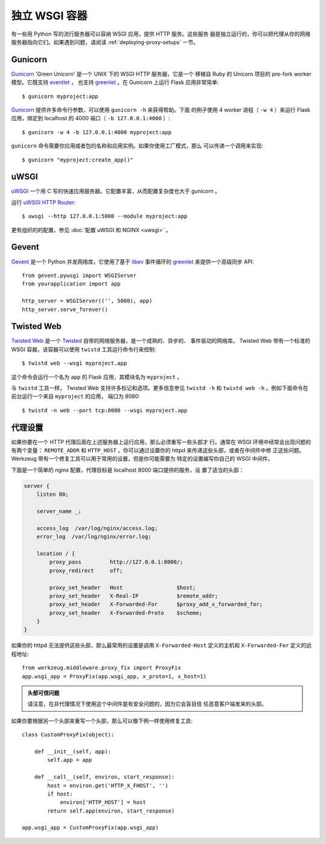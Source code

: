 .. _deploying-wsgi-standalone:

独立 WSGI 容器
==========================

有一些用 Python 写的流行服务器可以容纳 WSGI 应用，提供 HTTP 服务。这些服务
器是独立运行的，你可以把代理从你的网络服务器指向它们。如果遇到问题，请阅读
:ref:`deploying-proxy-setups` 一节。

Gunicorn
--------

`Gunicorn`_ 'Green Unicorn' 是一个 UNIX 下的 WSGI HTTP 服务器，它是一个
移植自 Ruby 的 Unicorn 项目的 pre-fork worker 模型。它既支持 `eventlet`_ ，
也支持 `greenlet`_ 。在 Gunicorn 上运行 Flask 应用非常简单::

    $ gunicorn myproject:app

`Gunicorn`_ 提供许多命令行参数，可以使用 ``gunicorn -h`` 来获得帮助。下面
的例子使用 4 worker 进程（ ``-w 4`` ）来运行 Flask 应用，绑定到 localhost
的 4000 端口（ ``-b 127.0.0.1:4000`` ）::

   $ gunicorn -w 4 -b 127.0.0.1:4000 myproject:app

``gunicorn`` 命令需要你应用或者包的名称和应用实例。如果你使用工厂模式，那么
可以传递一个调用来实现::

    $ gunicorn "myproject:create_app()"

.. _Gunicorn: https://gunicorn.org/
.. _eventlet: https://eventlet.net/

uWSGI
--------


`uWSGI`_ 一个用 C 写的快速应用服务器。它配置丰富，从而配置复杂度也大于
gunicorn 。

运行 `uWSGI HTTP Router`_::

    $ uwsgi --http 127.0.0.1:5000 --module myproject:app

更有组织的的配置，参见 :doc:`配置 uWSGI 和 NGINX <uwsgi>` 。

.. _uWSGI: https://uwsgi-docs.readthedocs.io/en/latest/
.. _uWSGI HTTP Router: https://uwsgi-docs.readthedocs.io/en/latest/HTTP.html#the-uwsgi-http-https-router


Gevent
-------

`Gevent`_ 是一个 Python 并发网络库，它使用了基于 `libev`_ 事件循环的
`greenlet`_ 来提供一个高级同步 API::

    from gevent.pywsgi import WSGIServer
    from yourapplication import app

    http_server = WSGIServer(('', 5000), app)
    http_server.serve_forever()

.. _Gevent: http://www.gevent.org/
.. _greenlet: https://greenlet.readthedocs.io/en/latest/
.. _libev: http://software.schmorp.de/pkg/libev.html


Twisted Web
-----------

`Twisted Web`_ 是一个 `Twisted`_ 自带的网络服务器，是一个成熟的、异步的、
事件驱动的网络库。 Twisted Web 带有一个标准的 WSGI 容器，该容器可以使用
``twistd`` 工具运行命令行来控制::

    $ twistd web --wsgi myproject.app

这个命令会运行一个名为 ``app`` 的 Flask 应用，其模块名为 ``myproject`` 。

与 ``twistd`` 工具一样， Twisted Web 支持许多标记和选项。更多信息参见
``twistd -h`` 和 ``twistd web -h`` 。例如下面命令在前台运行一个来自
``myproject`` 的应用， 端口为 8080::

    $ twistd -n web --port tcp:8080 --wsgi myproject.app

.. _Twisted: https://twistedmatrix.com/trac/
.. _Twisted Web: https://twistedmatrix.com/trac/wiki/TwistedWeb

.. _deploying-proxy-setups:

代理设置
------------

如果你要在一个 HTTP 代理后面在上述服务器上运行应用，那么必须重写一些头部才
行。通常在 WSGI 环境中经常会出现问题的有两个变量： ``REMOTE_ADDR`` 和
``HTTP_HOST`` 。你可以通过设置你的 httpd 来传递这些头部，或者在中间件中修
正这些问题。 Werkzeug 带有一个修复工具可以用于常用的设置，但是你可能需要为
特定的设置编写你自己的 WSGI 中间件。

下面是一个简单的 nginx 配置，代理目标是 localhost 8000 端口提供的服务，设
置了适当的头部：

.. sourcecode:: nginx

    server {
        listen 80;

        server_name _;

        access_log  /var/log/nginx/access.log;
        error_log  /var/log/nginx/error.log;

        location / {
            proxy_pass         http://127.0.0.1:8000/;
            proxy_redirect     off;

            proxy_set_header   Host                 $host;
            proxy_set_header   X-Real-IP            $remote_addr;
            proxy_set_header   X-Forwarded-For      $proxy_add_x_forwarded_for;
            proxy_set_header   X-Forwarded-Proto    $scheme;
        }
    }

如果你的 httpd 无法提供这些头部，那么最常用的设置是调用
``X-Forwarded-Host`` 定义的主机和 ``X-Forwarded-For`` 定义的远程地址::

    from werkzeug.middleware.proxy_fix import ProxyFix
    app.wsgi_app = ProxyFix(app.wsgi_app, x_proto=1, x_host=1)

.. admonition:: 头部可信问题

   请注意，在非代理情况下使用这个中间件是有安全问题的，因为它会盲目信
   任恶意客户端发来的头部。

如果你要根据另一个头部来重写一个头部，那么可以像下例一样使用修复工具::


    class CustomProxyFix(object):

        def __init__(self, app):
            self.app = app

        def __call__(self, environ, start_response):
            host = environ.get('HTTP_X_FHOST', '')
            if host:
                environ['HTTP_HOST'] = host
            return self.app(environ, start_response)

    app.wsgi_app = CustomProxyFix(app.wsgi_app)

